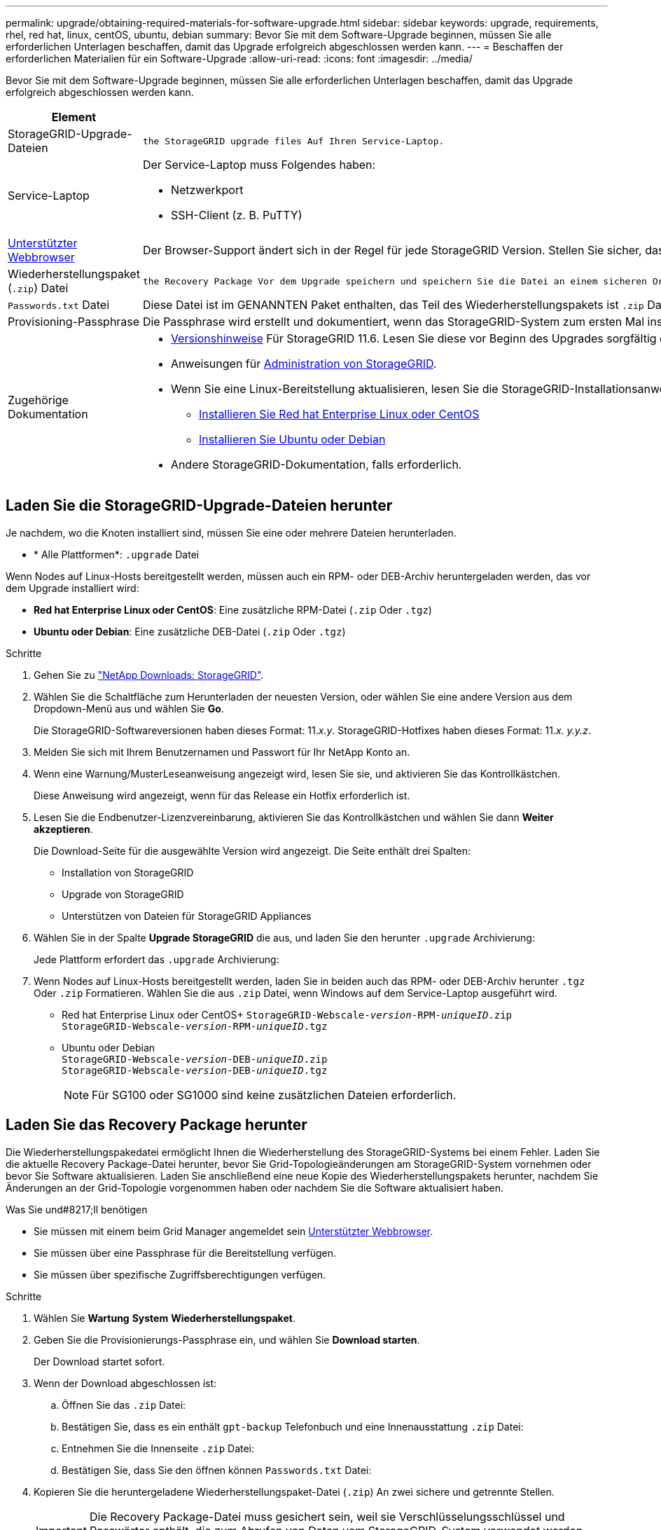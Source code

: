 ---
permalink: upgrade/obtaining-required-materials-for-software-upgrade.html 
sidebar: sidebar 
keywords: upgrade, requirements, rhel, red hat, linux, centOS, ubuntu, debian 
summary: Bevor Sie mit dem Software-Upgrade beginnen, müssen Sie alle erforderlichen Unterlagen beschaffen, damit das Upgrade erfolgreich abgeschlossen werden kann. 
---
= Beschaffen der erforderlichen Materialien für ein Software-Upgrade
:allow-uri-read: 
:icons: font
:imagesdir: ../media/


[role="lead"]
Bevor Sie mit dem Software-Upgrade beginnen, müssen Sie alle erforderlichen Unterlagen beschaffen, damit das Upgrade erfolgreich abgeschlossen werden kann.

[cols="1a,3a"]
|===
| Element | Hinweise 


 a| 
StorageGRID-Upgrade-Dateien
 a| 
 the StorageGRID upgrade files Auf Ihren Service-Laptop.



 a| 
Service-Laptop
 a| 
Der Service-Laptop muss Folgendes haben:

* Netzwerkport
* SSH-Client (z. B. PuTTY)




 a| 
xref:../admin/web-browser-requirements.adoc[Unterstützter Webbrowser]
 a| 
Der Browser-Support ändert sich in der Regel für jede StorageGRID Version. Stellen Sie sicher, dass Ihr Browser mit der neuen StorageGRID-Version kompatibel ist.



 a| 
Wiederherstellungspaket (`.zip`) Datei
 a| 
 the Recovery Package Vor dem Upgrade speichern und speichern Sie die Datei an einem sicheren Ort. Die Recovery Package-Datei ermöglicht es Ihnen, das System wiederherzustellen, wenn ein Fehler auftritt.



 a| 
`Passwords.txt` Datei
 a| 
Diese Datei ist im GENANNTEN Paket enthalten, das Teil des Wiederherstellungspakets ist `.zip` Datei: Sie müssen die neueste Version des Wiederherstellungspakets erhalten.



 a| 
Provisioning-Passphrase
 a| 
Die Passphrase wird erstellt und dokumentiert, wenn das StorageGRID-System zum ersten Mal installiert wird. Die Provisionierungs-Passphrase wird im nicht aufgeführt `Passwords.txt` Datei:



 a| 
Zugehörige Dokumentation
 a| 
* xref:../release-notes/index.adoc[Versionshinweise] Für StorageGRID 11.6. Lesen Sie diese vor Beginn des Upgrades sorgfältig durch.
* Anweisungen für xref:../admin/index.adoc[Administration von StorageGRID].
* Wenn Sie eine Linux-Bereitstellung aktualisieren, lesen Sie die StorageGRID-Installationsanweisungen für Ihre Linux-Plattform:
+
** xref:../rhel/index.adoc[Installieren Sie Red hat Enterprise Linux oder CentOS]
** xref:../ubuntu/index.adoc[Installieren Sie Ubuntu oder Debian]


* Andere StorageGRID-Dokumentation, falls erforderlich.


|===


== Laden Sie die StorageGRID-Upgrade-Dateien herunter

Je nachdem, wo die Knoten installiert sind, müssen Sie eine oder mehrere Dateien herunterladen.

* * Alle Plattformen*: `.upgrade` Datei


Wenn Nodes auf Linux-Hosts bereitgestellt werden, müssen auch ein RPM- oder DEB-Archiv heruntergeladen werden, das vor dem Upgrade installiert wird:

* *Red hat Enterprise Linux oder CentOS*: Eine zusätzliche RPM-Datei (`.zip` Oder `.tgz`)
* *Ubuntu oder Debian*: Eine zusätzliche DEB-Datei (`.zip` Oder `.tgz`)


.Schritte
. Gehen Sie zu https://mysupport.netapp.com/site/products/all/details/storagegrid/downloads-tab["NetApp Downloads: StorageGRID"^].
. Wählen Sie die Schaltfläche zum Herunterladen der neuesten Version, oder wählen Sie eine andere Version aus dem Dropdown-Menü aus und wählen Sie *Go*.
+
Die StorageGRID-Softwareversionen haben dieses Format: 11._x.y_. StorageGRID-Hotfixes haben dieses Format: 11._x. y.y.z_.

. Melden Sie sich mit Ihrem Benutzernamen und Passwort für Ihr NetApp Konto an.
. Wenn eine Warnung/MusterLeseanweisung angezeigt wird, lesen Sie sie, und aktivieren Sie das Kontrollkästchen.
+
Diese Anweisung wird angezeigt, wenn für das Release ein Hotfix erforderlich ist.

. Lesen Sie die Endbenutzer-Lizenzvereinbarung, aktivieren Sie das Kontrollkästchen und wählen Sie dann *Weiter akzeptieren*.
+
Die Download-Seite für die ausgewählte Version wird angezeigt. Die Seite enthält drei Spalten:

+
** Installation von StorageGRID
** Upgrade von StorageGRID
** Unterstützen von Dateien für StorageGRID Appliances


. Wählen Sie in der Spalte *Upgrade StorageGRID* die aus, und laden Sie den herunter `.upgrade` Archivierung:
+
Jede Plattform erfordert das `.upgrade` Archivierung:

. Wenn Nodes auf Linux-Hosts bereitgestellt werden, laden Sie in beiden auch das RPM- oder DEB-Archiv herunter `.tgz` Oder `.zip` Formatieren. Wählen Sie die aus `.zip` Datei, wenn Windows auf dem Service-Laptop ausgeführt wird.
+
** Red hat Enterprise Linux oder CentOS+
`StorageGRID-Webscale-_version_-RPM-_uniqueID_.zip` +
`StorageGRID-Webscale-_version_-RPM-_uniqueID_.tgz`
** Ubuntu oder Debian +
`StorageGRID-Webscale-_version_-DEB-_uniqueID_.zip` +
`StorageGRID-Webscale-_version_-DEB-_uniqueID_.tgz`
+

NOTE: Für SG100 oder SG1000 sind keine zusätzlichen Dateien erforderlich.







== Laden Sie das Recovery Package herunter

Die Wiederherstellungspakedatei ermöglicht Ihnen die Wiederherstellung des StorageGRID-Systems bei einem Fehler. Laden Sie die aktuelle Recovery Package-Datei herunter, bevor Sie Grid-Topologieänderungen am StorageGRID-System vornehmen oder bevor Sie Software aktualisieren. Laden Sie anschließend eine neue Kopie des Wiederherstellungspakets herunter, nachdem Sie Änderungen an der Grid-Topologie vorgenommen haben oder nachdem Sie die Software aktualisiert haben.

.Was Sie und#8217;ll benötigen
* Sie müssen mit einem beim Grid Manager angemeldet sein xref:../admin/web-browser-requirements.adoc[Unterstützter Webbrowser].
* Sie müssen über eine Passphrase für die Bereitstellung verfügen.
* Sie müssen über spezifische Zugriffsberechtigungen verfügen.


.Schritte
. Wählen Sie *Wartung* *System* *Wiederherstellungspaket*.
. Geben Sie die Provisionierungs-Passphrase ein, und wählen Sie *Download starten*.
+
Der Download startet sofort.

. Wenn der Download abgeschlossen ist:
+
.. Öffnen Sie das `.zip` Datei:
.. Bestätigen Sie, dass es ein enthält `gpt-backup` Telefonbuch und eine Innenausstattung `.zip` Datei:
.. Entnehmen Sie die Innenseite `.zip` Datei:
.. Bestätigen Sie, dass Sie den öffnen können `Passwords.txt` Datei:


. Kopieren Sie die heruntergeladene Wiederherstellungspaket-Datei (`.zip`) An zwei sichere und getrennte Stellen.
+

IMPORTANT: Die Recovery Package-Datei muss gesichert sein, weil sie Verschlüsselungsschlüssel und Passwörter enthält, die zum Abrufen von Daten vom StorageGRID-System verwendet werden können.


